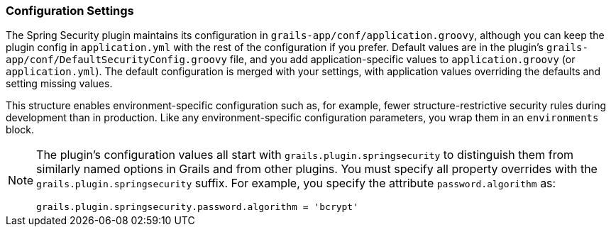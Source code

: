 [[configGroovy]]
=== Configuration Settings

The Spring Security plugin maintains its configuration in `grails-app/conf/application.groovy`, although you can keep the plugin config in `application.yml` with the rest of the configuration if you prefer. Default values are in the plugin's `grails-app/conf/DefaultSecurityConfig.groovy` file, and you add application-specific values to `application.groovy` (or `application.yml`). The default configuration is merged with your settings, with application values overriding the defaults and setting missing values.

This structure enables environment-specific configuration such as, for example, fewer structure-restrictive security rules during development than in production. Like any environment-specific configuration parameters, you wrap them in an `environments` block.

[NOTE]
====
The plugin's configuration values all start with `grails.plugin.springsecurity` to distinguish them from similarly named options in Grails and from other plugins. You must specify all property overrides with the `grails.plugin.springsecurity` suffix. For example, you specify the attribute `password.algorithm` as:

[source,java]
----
grails.plugin.springsecurity.password.algorithm = 'bcrypt'
----
====
